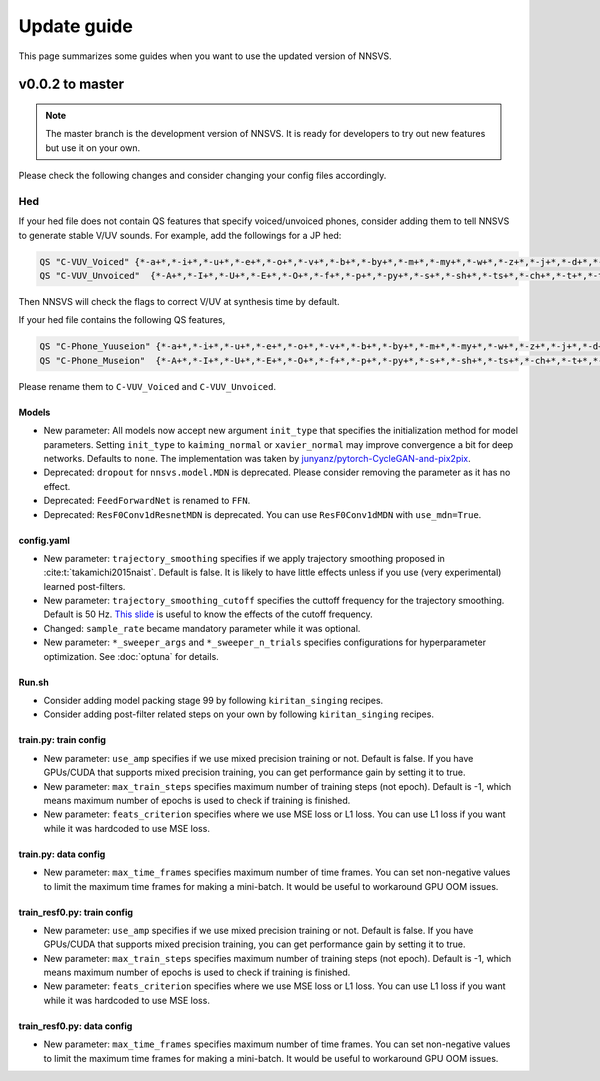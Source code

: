 Update guide
==============

This page summarizes some guides when you want to use the updated version of NNSVS.

v0.0.2 to master
----------------

.. note::

    The master branch is the development version of NNSVS. It is ready for developers to try out new features but use it on your own.

Please check the following changes and consider changing your config files accordingly.

Hed
~~~

If your hed file does not contain QS features that specify voiced/unvoiced phones, consider adding them to tell NNSVS to generate stable V/UV sounds. For example, add the followings for a JP hed:

.. code-block::

    QS "C-VUV_Voiced" {*-a+*,*-i+*,*-u+*,*-e+*,*-o+*,*-v+*,*-b+*,*-by+*,*-m+*,*-my+*,*-w+*,*-z+*,*-j+*,*-d+*,*-dy+*,*-n+*,*-ny+*,*-N+*,*-r+*,*-ry+*,*-g+*,*-gy+*,*-y+*}
    QS "C-VUV_Unvoiced"  {*-A+*,*-I+*,*-U+*,*-E+*,*-O+*,*-f+*,*-p+*,*-py+*,*-s+*,*-sh+*,*-ts+*,*-ch+*,*-t+*,*-ty+*,*-k+*,*-ky+*,*-h+*,*-hy+*}

Then NNSVS will check the flags to correct V/UV at synthesis time by default.

If your hed file contains the following QS features,

.. code-block::

    QS "C-Phone_Yuuseion" {*-a+*,*-i+*,*-u+*,*-e+*,*-o+*,*-v+*,*-b+*,*-by+*,*-m+*,*-my+*,*-w+*,*-z+*,*-j+*,*-d+*,*-dy+*,*-n+*,*-ny+*,*-N+*,*-r+*,*-ry+*,*-g+*,*-gy+*,*-y+*}
    QS "C-Phone_Museion"  {*-A+*,*-I+*,*-U+*,*-E+*,*-O+*,*-f+*,*-p+*,*-py+*,*-s+*,*-sh+*,*-ts+*,*-ch+*,*-t+*,*-ty+*,*-k+*,*-ky+*,*-h+*,*-hy+*}

Please rename them to ``C-VUV_Voiced`` and ``C-VUV_Unvoiced``.

Models
^^^^^^^

- New parameter: All models now accept new argument ``init_type`` that specifies the initialization method for model parameters. Setting ``init_type`` to ``kaiming_normal`` or ``xavier_normal`` may improve convergence a bit for deep networks. Defaults to ``none``. The implementation was taken by `junyanz/pytorch-CycleGAN-and-pix2pix <https://github.com/junyanz/pytorch-CycleGAN-and-pix2pix>`_.
- Deprecated: ``dropout`` for ``nnsvs.model.MDN`` is deprecated. Please consider removing the parameter as it has no effect.
- Deprecated: ``FeedForwardNet`` is renamed to ``FFN``.
- Deprecated: ``ResF0Conv1dResnetMDN`` is deprecated. You can use ``ResF0Conv1dMDN`` with ``use_mdn=True``.

config.yaml
^^^^^^^^^^^^

- New parameter: ``trajectory_smoothing`` specifies if we apply trajectory smoothing proposed in :cite:t:`takamichi2015naist`. Default is false. It is likely to have little effects unless if you use (very experimental) learned post-filters.
- New parameter: ``trajectory_smoothing_cutoff`` specifies the cuttoff frequency for the trajectory smoothing. Default is 50 Hz. `This slide <https://www.slideshare.net/ShinnosukeTakamichi/apsipa2017-trajectory-smoothing-for-vocoderfree-speech-synthesis>`_ is useful to know the effects of the cutoff frequency.
- Changed: ``sample_rate`` became mandatory parameter while it was optional.
- New parameter: ``*_sweeper_args`` and ``*_sweeper_n_trials`` specifies configurations for hyperparameter optimization. See :doc:`optuna` for details.

Run.sh
^^^^^^^

- Consider adding model packing stage 99 by following ``kiritan_singing`` recipes.
- Consider adding post-filter related steps on your own by following ``kiritan_singing`` recipes.

train.py: train config
^^^^^^^^^^^^^^^^^^^^^^

- New parameter: ``use_amp`` specifies if we use mixed precision training or not. Default is false. If you have GPUs/CUDA that supports mixed precision training, you can get performance gain by setting it to true.
- New parameter: ``max_train_steps`` specifies maximum number of training steps (not epoch). Default is -1, which means maximum number of epochs is used to check if training is finished.
- New parameter: ``feats_criterion`` specifies where we use MSE loss or L1 loss. You can use L1 loss if you want while it was hardcoded to use MSE loss.

train.py: data config
^^^^^^^^^^^^^^^^^^^^^^

- New parameter: ``max_time_frames`` specifies maximum number of time frames. You can set non-negative values to limit the maximum time frames for making a mini-batch. It would be useful to workaround GPU OOM issues.


train_resf0.py: train config
^^^^^^^^^^^^^^^^^^^^^^^^^^^^^

- New parameter: ``use_amp`` specifies if we use mixed precision training or not. Default is false. If you have GPUs/CUDA that supports mixed precision training, you can get performance gain by setting it to true.
- New parameter: ``max_train_steps`` specifies maximum number of training steps (not epoch). Default is -1, which means maximum number of epochs is used to check if training is finished.
- New parameter: ``feats_criterion`` specifies where we use MSE loss or L1 loss. You can use L1 loss if you want while it was hardcoded to use MSE loss.

train_resf0.py: data config
^^^^^^^^^^^^^^^^^^^^^^^^^^^^

- New parameter: ``max_time_frames`` specifies maximum number of time frames. You can set non-negative values to limit the maximum time frames for making a mini-batch. It would be useful to workaround GPU OOM issues.
